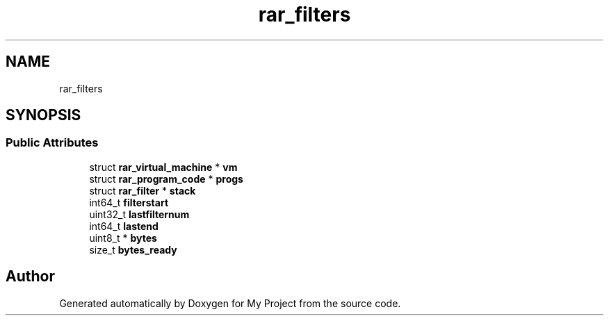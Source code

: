 .TH "rar_filters" 3 "Wed Feb 1 2023" "Version Version 0.0" "My Project" \" -*- nroff -*-
.ad l
.nh
.SH NAME
rar_filters
.SH SYNOPSIS
.br
.PP
.SS "Public Attributes"

.in +1c
.ti -1c
.RI "struct \fBrar_virtual_machine\fP * \fBvm\fP"
.br
.ti -1c
.RI "struct \fBrar_program_code\fP * \fBprogs\fP"
.br
.ti -1c
.RI "struct \fBrar_filter\fP * \fBstack\fP"
.br
.ti -1c
.RI "int64_t \fBfilterstart\fP"
.br
.ti -1c
.RI "uint32_t \fBlastfilternum\fP"
.br
.ti -1c
.RI "int64_t \fBlastend\fP"
.br
.ti -1c
.RI "uint8_t * \fBbytes\fP"
.br
.ti -1c
.RI "size_t \fBbytes_ready\fP"
.br
.in -1c

.SH "Author"
.PP 
Generated automatically by Doxygen for My Project from the source code\&.
